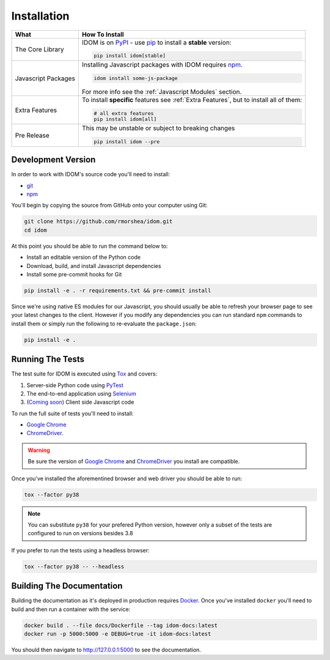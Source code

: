 Installation
============

.. list-table::
    :header-rows: 1

    *   - What
        - How To Install

    *   - The Core Library
        - IDOM is on PyPI_ - use  pip_ to install a **stable** version:

          .. code-block:: bash

              pip install idom[stable]

    *   - Javascript Packages
        - Installing Javascript packages with IDOM requires npm_.

          .. code-block::

              idom install some-js-package

          For more info see the :ref:`Javascript Modules` section.

    *   - Extra Features

        - To install **specific** features see :ref:`Extra Features`, but to install all of them:

          .. code-block:: bash

              # all extra features
              pip install idom[all]

    *   - Pre Release
        - This may be unstable or subject to breaking changes

          .. code-block:: bash

              pip install idom --pre


Development Version
-------------------

In order to work with IDOM's source code you'll need to install:

- git_

- npm_

You'll begin by copying the source from GitHub onto your computer using Git:

.. code-block:: bash

    git clone https://github.com/rmorshea/idom.git
    cd idom

At this point you should be able to run the command below to:

- Install an editable version of the Python code

- Download, build, and install Javascript dependencies

- Install some pre-commit hooks for Git

.. code-block:: bash

    pip install -e . -r requirements.txt && pre-commit install

Since we're using native ES modules for our Javascript, you should usually be able to
refresh your browser page to see your latest changes to the client. However if you
modify any dependencies you can run standard ``npm`` commands to install them or
simply run the following to re-evaluate the ``package.json``:

.. code-block:: bash

    pip install -e .


Running The Tests
-----------------

The test suite for IDOM is executed using Tox_ and covers:

1. Server-side Python code using PyTest_

2. The end-to-end application using Selenium_

3. (`Coming soon <https://github.com/rmorshea/idom/issues/195>`_) Client side Javascript code

To run the full suite of tests you'll need to install:

- `Google Chrome`_

- ChromeDriver_.

.. warning::

    Be sure the version of `Google Chrome`_ and ChromeDriver_ you install are compatible.

Once you've installed the aforementined browser and web driver you should be able to
run:

.. code-block:: bash

    tox --factor py38

.. note::

    You can substitute ``py38`` for your prefered Python version, however only
    a subset of the tests are configured to run on versions besides 3.8


If you prefer to run the tests using a headless browser:

.. code-block:: bash

    tox --factor py38 -- --headless


Building The Documentation
--------------------------

Building the documentation as it's deployed in production requires Docker_. Once you've
installed ``docker`` you'll need to build and then run a container with the service:

.. code-block:: bash

    docker build . --file docs/Dockerfile --tag idom-docs:latest
    docker run -p 5000:5000 -e DEBUG=true -it idom-docs:latest

You should then navigate to http://127.0.0.1:5000 to see the documentation.


.. Links
.. =====

.. _Google Chrome: https://www.google.com/chrome/
.. _ChromeDriver: https://chromedriver.chromium.org/downloads
.. _Docker: https://docs.docker.com/get-docker/
.. _git: https://git-scm.com/book/en/v2/Getting-Started-Installing-Git
.. _Git Bash: https://gitforwindows.org/
.. _npm: https://www.npmjs.com/get-npm
.. _PyPI: https://pypi.org/project/idom
.. _pip: https://pypi.org/project/pip/
.. _PyTest: pytest <https://docs.pytest.org
.. _Selenium: https://www.seleniumhq.org/
.. _Tox: https://tox.readthedocs.io/en/latest/
